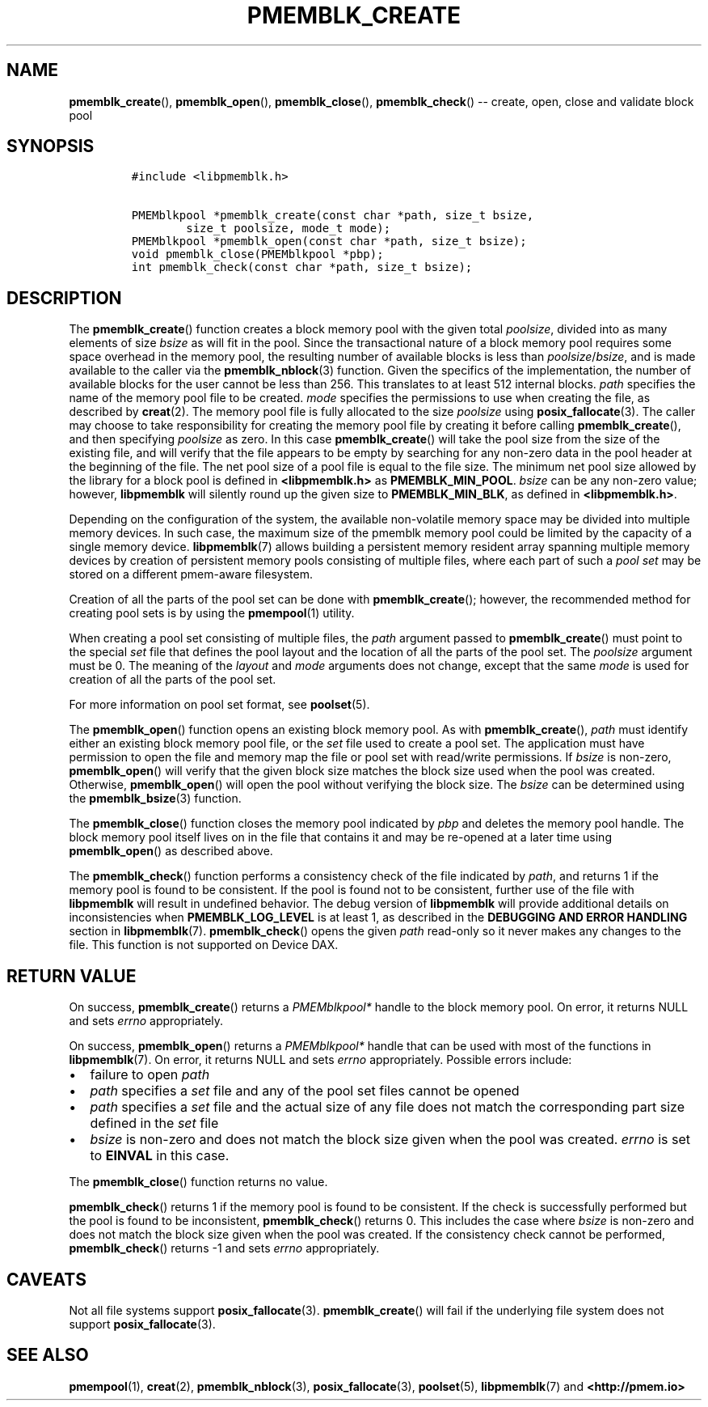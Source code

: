 .\" Automatically generated by Pandoc 1.16.0.2
.\"
.TH "PMEMBLK_CREATE" "3" "2017-12-15" "NVM Library - pmemblk API version 1.0" "NVML Programmer's Manual"
.hy
.\" Copyright 2014-2017, Intel Corporation
.\"
.\" Redistribution and use in source and binary forms, with or without
.\" modification, are permitted provided that the following conditions
.\" are met:
.\"
.\"     * Redistributions of source code must retain the above copyright
.\"       notice, this list of conditions and the following disclaimer.
.\"
.\"     * Redistributions in binary form must reproduce the above copyright
.\"       notice, this list of conditions and the following disclaimer in
.\"       the documentation and/or other materials provided with the
.\"       distribution.
.\"
.\"     * Neither the name of the copyright holder nor the names of its
.\"       contributors may be used to endorse or promote products derived
.\"       from this software without specific prior written permission.
.\"
.\" THIS SOFTWARE IS PROVIDED BY THE COPYRIGHT HOLDERS AND CONTRIBUTORS
.\" "AS IS" AND ANY EXPRESS OR IMPLIED WARRANTIES, INCLUDING, BUT NOT
.\" LIMITED TO, THE IMPLIED WARRANTIES OF MERCHANTABILITY AND FITNESS FOR
.\" A PARTICULAR PURPOSE ARE DISCLAIMED. IN NO EVENT SHALL THE COPYRIGHT
.\" OWNER OR CONTRIBUTORS BE LIABLE FOR ANY DIRECT, INDIRECT, INCIDENTAL,
.\" SPECIAL, EXEMPLARY, OR CONSEQUENTIAL DAMAGES (INCLUDING, BUT NOT
.\" LIMITED TO, PROCUREMENT OF SUBSTITUTE GOODS OR SERVICES; LOSS OF USE,
.\" DATA, OR PROFITS; OR BUSINESS INTERRUPTION) HOWEVER CAUSED AND ON ANY
.\" THEORY OF LIABILITY, WHETHER IN CONTRACT, STRICT LIABILITY, OR TORT
.\" (INCLUDING NEGLIGENCE OR OTHERWISE) ARISING IN ANY WAY OUT OF THE USE
.\" OF THIS SOFTWARE, EVEN IF ADVISED OF THE POSSIBILITY OF SUCH DAMAGE.
.SH NAME
.PP
\f[B]pmemblk_create\f[](), \f[B]pmemblk_open\f[](),
\f[B]pmemblk_close\f[](), \f[B]pmemblk_check\f[]() \-\- create, open,
close and validate block pool
.SH SYNOPSIS
.IP
.nf
\f[C]
#include\ <libpmemblk.h>

PMEMblkpool\ *pmemblk_create(const\ char\ *path,\ size_t\ bsize,
\ \ \ \ \ \ \ \ size_t\ poolsize,\ mode_t\ mode);
PMEMblkpool\ *pmemblk_open(const\ char\ *path,\ size_t\ bsize);
void\ pmemblk_close(PMEMblkpool\ *pbp);
int\ pmemblk_check(const\ char\ *path,\ size_t\ bsize);
\f[]
.fi
.SH DESCRIPTION
.PP
The \f[B]pmemblk_create\f[]() function creates a block memory pool with
the given total \f[I]poolsize\f[], divided into as many elements of size
\f[I]bsize\f[] as will fit in the pool.
Since the transactional nature of a block memory pool requires some
space overhead in the memory pool, the resulting number of available
blocks is less than \f[I]poolsize\f[]/\f[I]bsize\f[], and is made
available to the caller via the \f[B]pmemblk_nblock\f[](3) function.
Given the specifics of the implementation, the number of available
blocks for the user cannot be less than 256.
This translates to at least 512 internal blocks.
\f[I]path\f[] specifies the name of the memory pool file to be created.
\f[I]mode\f[] specifies the permissions to use when creating the file,
as described by \f[B]creat\f[](2).
The memory pool file is fully allocated to the size \f[I]poolsize\f[]
using \f[B]posix_fallocate\f[](3).
The caller may choose to take responsibility for creating the memory
pool file by creating it before calling \f[B]pmemblk_create\f[](), and
then specifying \f[I]poolsize\f[] as zero.
In this case \f[B]pmemblk_create\f[]() will take the pool size from the
size of the existing file, and will verify that the file appears to be
empty by searching for any non\-zero data in the pool header at the
beginning of the file.
The net pool size of a pool file is equal to the file size.
The minimum net pool size allowed by the library for a block pool is
defined in \f[B]<libpmemblk.h>\f[] as \f[B]PMEMBLK_MIN_POOL\f[].
\f[I]bsize\f[] can be any non\-zero value; however, \f[B]libpmemblk\f[]
will silently round up the given size to \f[B]PMEMBLK_MIN_BLK\f[], as
defined in \f[B]<libpmemblk.h>\f[].
.PP
Depending on the configuration of the system, the available
non\-volatile memory space may be divided into multiple memory devices.
In such case, the maximum size of the pmemblk memory pool could be
limited by the capacity of a single memory device.
\f[B]libpmemblk\f[](7) allows building a persistent memory resident
array spanning multiple memory devices by creation of persistent memory
pools consisting of multiple files, where each part of such a \f[I]pool
set\f[] may be stored on a different pmem\-aware filesystem.
.PP
Creation of all the parts of the pool set can be done with
\f[B]pmemblk_create\f[](); however, the recommended method for creating
pool sets is by using the \f[B]pmempool\f[](1) utility.
.PP
When creating a pool set consisting of multiple files, the \f[I]path\f[]
argument passed to \f[B]pmemblk_create\f[]() must point to the special
\f[I]set\f[] file that defines the pool layout and the location of all
the parts of the pool set.
The \f[I]poolsize\f[] argument must be 0.
The meaning of the \f[I]layout\f[] and \f[I]mode\f[] arguments does not
change, except that the same \f[I]mode\f[] is used for creation of all
the parts of the pool set.
.PP
For more information on pool set format, see \f[B]poolset\f[](5).
.PP
The \f[B]pmemblk_open\f[]() function opens an existing block memory
pool.
As with \f[B]pmemblk_create\f[](), \f[I]path\f[] must identify either an
existing block memory pool file, or the \f[I]set\f[] file used to create
a pool set.
The application must have permission to open the file and memory map the
file or pool set with read/write permissions.
If \f[I]bsize\f[] is non\-zero, \f[B]pmemblk_open\f[]() will verify that
the given block size matches the block size used when the pool was
created.
Otherwise, \f[B]pmemblk_open\f[]() will open the pool without verifying
the block size.
The \f[I]bsize\f[] can be determined using the \f[B]pmemblk_bsize\f[](3)
function.
.PP
The \f[B]pmemblk_close\f[]() function closes the memory pool indicated
by \f[I]pbp\f[] and deletes the memory pool handle.
The block memory pool itself lives on in the file that contains it and
may be re\-opened at a later time using \f[B]pmemblk_open\f[]() as
described above.
.PP
The \f[B]pmemblk_check\f[]() function performs a consistency check of
the file indicated by \f[I]path\f[], and returns 1 if the memory pool is
found to be consistent.
If the pool is found not to be consistent, further use of the file with
\f[B]libpmemblk\f[] will result in undefined behavior.
The debug version of \f[B]libpmemblk\f[] will provide additional details
on inconsistencies when \f[B]PMEMBLK_LOG_LEVEL\f[] is at least 1, as
described in the \f[B]DEBUGGING AND ERROR HANDLING\f[] section in
\f[B]libpmemblk\f[](7).
\f[B]pmemblk_check\f[]() opens the given \f[I]path\f[] read\-only so it
never makes any changes to the file.
This function is not supported on Device DAX.
.SH RETURN VALUE
.PP
On success, \f[B]pmemblk_create\f[]() returns a \f[I]PMEMblkpool*\f[]
handle to the block memory pool.
On error, it returns NULL and sets \f[I]errno\f[] appropriately.
.PP
On success, \f[B]pmemblk_open\f[]() returns a \f[I]PMEMblkpool*\f[]
handle that can be used with most of the functions in
\f[B]libpmemblk\f[](7).
On error, it returns NULL and sets \f[I]errno\f[] appropriately.
Possible errors include:
.IP \[bu] 2
failure to open \f[I]path\f[]
.IP \[bu] 2
\f[I]path\f[] specifies a \f[I]set\f[] file and any of the pool set
files cannot be opened
.IP \[bu] 2
\f[I]path\f[] specifies a \f[I]set\f[] file and the actual size of any
file does not match the corresponding part size defined in the
\f[I]set\f[] file
.IP \[bu] 2
\f[I]bsize\f[] is non\-zero and does not match the block size given when
the pool was created.
\f[I]errno\f[] is set to \f[B]EINVAL\f[] in this case.
.PP
The \f[B]pmemblk_close\f[]() function returns no value.
.PP
\f[B]pmemblk_check\f[]() returns 1 if the memory pool is found to be
consistent.
If the check is successfully performed but the pool is found to be
inconsistent, \f[B]pmemblk_check\f[]() returns 0.
This includes the case where \f[I]bsize\f[] is non\-zero and does not
match the block size given when the pool was created.
If the consistency check cannot be performed, \f[B]pmemblk_check\f[]()
returns \-1 and sets \f[I]errno\f[] appropriately.
.SH CAVEATS
.PP
Not all file systems support \f[B]posix_fallocate\f[](3).
\f[B]pmemblk_create\f[]() will fail if the underlying file system does
not support \f[B]posix_fallocate\f[](3).
.SH SEE ALSO
.PP
\f[B]pmempool\f[](1), \f[B]creat\f[](2), \f[B]pmemblk_nblock\f[](3),
\f[B]posix_fallocate\f[](3), \f[B]poolset\f[](5), \f[B]libpmemblk\f[](7)
and \f[B]<http://pmem.io>\f[]
